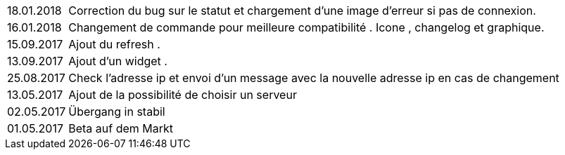 ﻿[horizontal]

18.01.2018:: Correction du bug sur le statut et chargement d'une image d'erreur si pas de connexion.

16.01.2018:: Changement de commande pour meilleure compatibilité . Icone , changelog et graphique.

15.09.2017:: Ajout du refresh .

13.09.2017:: Ajout d'un widget . 

25.08.2017:: Check l'adresse ip et envoi d'un message avec la nouvelle adresse ip en cas de changement

13.05.2017:: Ajout de la possibilité de choisir un serveur

02.05.2017:: Übergang in stabil

01.05.2017:: Beta auf dem Markt
